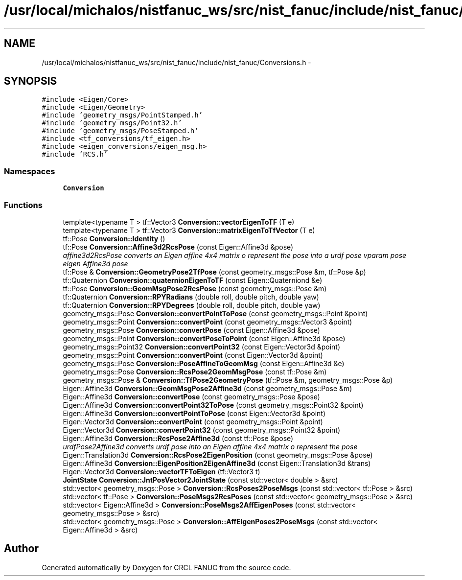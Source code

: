 .TH "/usr/local/michalos/nistfanuc_ws/src/nist_fanuc/include/nist_fanuc/Conversions.h" 3 "Wed Sep 28 2016" "CRCL FANUC" \" -*- nroff -*-
.ad l
.nh
.SH NAME
/usr/local/michalos/nistfanuc_ws/src/nist_fanuc/include/nist_fanuc/Conversions.h \- 
.SH SYNOPSIS
.br
.PP
\fC#include <Eigen/Core>\fP
.br
\fC#include <Eigen/Geometry>\fP
.br
\fC#include 'geometry_msgs/PointStamped\&.h'\fP
.br
\fC#include 'geometry_msgs/Point32\&.h'\fP
.br
\fC#include 'geometry_msgs/PoseStamped\&.h'\fP
.br
\fC#include <tf_conversions/tf_eigen\&.h>\fP
.br
\fC#include <eigen_conversions/eigen_msg\&.h>\fP
.br
\fC#include 'RCS\&.h'\fP
.br

.SS "Namespaces"

.in +1c
.ti -1c
.RI "\fBConversion\fP"
.br
.in -1c
.SS "Functions"

.in +1c
.ti -1c
.RI "template<typename T > tf::Vector3 \fBConversion::vectorEigenToTF\fP (T e)"
.br
.ti -1c
.RI "template<typename T > tf::Vector3 \fBConversion::matrixEigenToTfVector\fP (T e)"
.br
.ti -1c
.RI "tf::Pose \fBConversion::Identity\fP ()"
.br
.ti -1c
.RI "tf::Pose \fBConversion::Affine3d2RcsPose\fP (const Eigen::Affine3d &pose)"
.br
.RI "\fIaffine3d2RcsPose converts an Eigen affine 4x4 matrix o represent the pose into a urdf pose vparam pose eigen Affine3d pose \fP"
.ti -1c
.RI "tf::Pose & \fBConversion::GeometryPose2TfPose\fP (const geometry_msgs::Pose &m, tf::Pose &p)"
.br
.ti -1c
.RI "tf::Quaternion \fBConversion::quaternionEigenToTF\fP (const Eigen::Quaterniond &e)"
.br
.ti -1c
.RI "tf::Pose \fBConversion::GeomMsgPose2RcsPose\fP (const geometry_msgs::Pose &m)"
.br
.ti -1c
.RI "tf::Quaternion \fBConversion::RPYRadians\fP (double roll, double pitch, double yaw)"
.br
.ti -1c
.RI "tf::Quaternion \fBConversion::RPYDegrees\fP (double roll, double pitch, double yaw)"
.br
.ti -1c
.RI "geometry_msgs::Pose \fBConversion::convertPointToPose\fP (const geometry_msgs::Point &point)"
.br
.ti -1c
.RI "geometry_msgs::Point \fBConversion::convertPoint\fP (const geometry_msgs::Vector3 &point)"
.br
.ti -1c
.RI "geometry_msgs::Pose \fBConversion::convertPose\fP (const Eigen::Affine3d &pose)"
.br
.ti -1c
.RI "geometry_msgs::Point \fBConversion::convertPoseToPoint\fP (const Eigen::Affine3d &pose)"
.br
.ti -1c
.RI "geometry_msgs::Point32 \fBConversion::convertPoint32\fP (const Eigen::Vector3d &point)"
.br
.ti -1c
.RI "geometry_msgs::Point \fBConversion::convertPoint\fP (const Eigen::Vector3d &point)"
.br
.ti -1c
.RI "geometry_msgs::Pose \fBConversion::PoseAffineToGeomMsg\fP (const Eigen::Affine3d &e)"
.br
.ti -1c
.RI "geometry_msgs::Pose \fBConversion::RcsPose2GeomMsgPose\fP (const tf::Pose &m)"
.br
.ti -1c
.RI "geometry_msgs::Pose & \fBConversion::TfPose2GeometryPose\fP (tf::Pose &m, geometry_msgs::Pose &p)"
.br
.ti -1c
.RI "Eigen::Affine3d \fBConversion::GeomMsgPose2Affine3d\fP (const geometry_msgs::Pose &m)"
.br
.ti -1c
.RI "Eigen::Affine3d \fBConversion::convertPose\fP (const geometry_msgs::Pose &pose)"
.br
.ti -1c
.RI "Eigen::Affine3d \fBConversion::convertPoint32ToPose\fP (const geometry_msgs::Point32 &point)"
.br
.ti -1c
.RI "Eigen::Affine3d \fBConversion::convertPointToPose\fP (const Eigen::Vector3d &point)"
.br
.ti -1c
.RI "Eigen::Vector3d \fBConversion::convertPoint\fP (const geometry_msgs::Point &point)"
.br
.ti -1c
.RI "Eigen::Vector3d \fBConversion::convertPoint32\fP (const geometry_msgs::Point32 &point)"
.br
.ti -1c
.RI "Eigen::Affine3d \fBConversion::RcsPose2Affine3d\fP (const tf::Pose &pose)"
.br
.RI "\fIurdfPose2Affine3d converts urdf pose into an Eigen affine 4x4 matrix o represent the pose \fP"
.ti -1c
.RI "Eigen::Translation3d \fBConversion::RcsPose2EigenPosition\fP (const geometry_msgs::Pose &pose)"
.br
.ti -1c
.RI "Eigen::Affine3d \fBConversion::EigenPosition2EigenAffine3d\fP (const Eigen::Translation3d &trans)"
.br
.ti -1c
.RI "Eigen::Vector3d \fBConversion::vectorTFToEigen\fP (tf::Vector3 t)"
.br
.ti -1c
.RI "\fBJointState\fP \fBConversion::JntPosVector2JointState\fP (const std::vector< double > &src)"
.br
.ti -1c
.RI "std::vector< geometry_msgs::Pose > \fBConversion::RcsPoses2PoseMsgs\fP (const std::vector< tf::Pose > &src)"
.br
.ti -1c
.RI "std::vector< tf::Pose > \fBConversion::PoseMsgs2RcsPoses\fP (const std::vector< geometry_msgs::Pose > &src)"
.br
.ti -1c
.RI "std::vector< Eigen::Affine3d > \fBConversion::PoseMsgs2AffEigenPoses\fP (const std::vector< geometry_msgs::Pose > &src)"
.br
.ti -1c
.RI "std::vector< geometry_msgs::Pose > \fBConversion::AffEigenPoses2PoseMsgs\fP (const std::vector< Eigen::Affine3d > &src)"
.br
.in -1c
.SH "Author"
.PP 
Generated automatically by Doxygen for CRCL FANUC from the source code\&.
